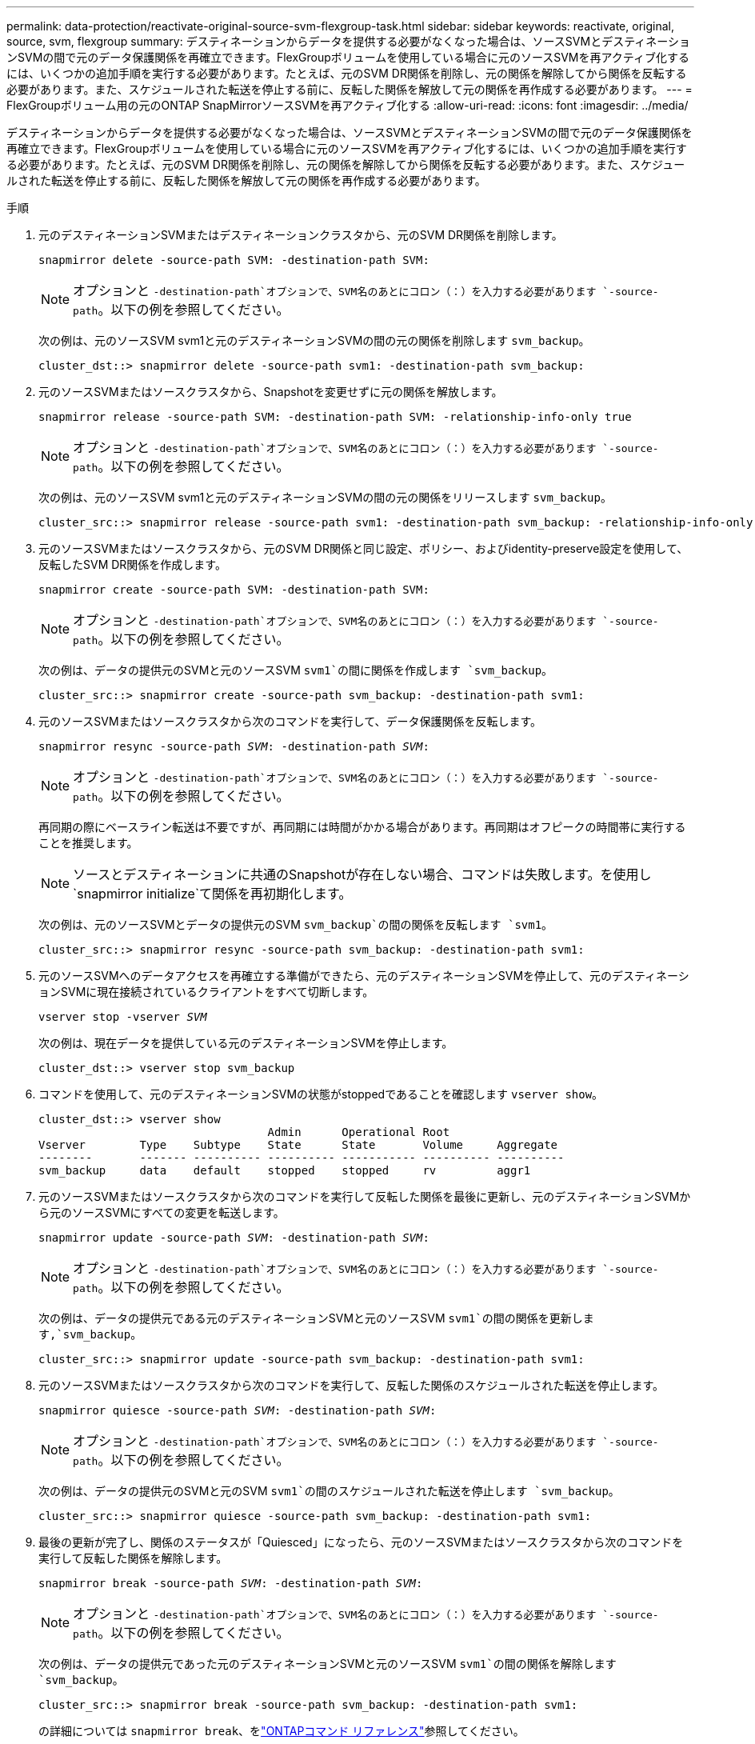 ---
permalink: data-protection/reactivate-original-source-svm-flexgroup-task.html 
sidebar: sidebar 
keywords: reactivate, original, source, svm, flexgroup 
summary: デスティネーションからデータを提供する必要がなくなった場合は、ソースSVMとデスティネーションSVMの間で元のデータ保護関係を再確立できます。FlexGroupボリュームを使用している場合に元のソースSVMを再アクティブ化するには、いくつかの追加手順を実行する必要があります。たとえば、元のSVM DR関係を削除し、元の関係を解除してから関係を反転する必要があります。また、スケジュールされた転送を停止する前に、反転した関係を解放して元の関係を再作成する必要があります。 
---
= FlexGroupボリューム用の元のONTAP SnapMirrorソースSVMを再アクティブ化する
:allow-uri-read: 
:icons: font
:imagesdir: ../media/


[role="lead"]
デスティネーションからデータを提供する必要がなくなった場合は、ソースSVMとデスティネーションSVMの間で元のデータ保護関係を再確立できます。FlexGroupボリュームを使用している場合に元のソースSVMを再アクティブ化するには、いくつかの追加手順を実行する必要があります。たとえば、元のSVM DR関係を削除し、元の関係を解除してから関係を反転する必要があります。また、スケジュールされた転送を停止する前に、反転した関係を解放して元の関係を再作成する必要があります。

.手順
. 元のデスティネーションSVMまたはデスティネーションクラスタから、元のSVM DR関係を削除します。
+
`snapmirror delete -source-path SVM: -destination-path SVM:`

+
[NOTE]
====
オプションと `-destination-path`オプションで、SVM名のあとにコロン（：）を入力する必要があります `-source-path`。以下の例を参照してください。

====
+
次の例は、元のソースSVM svm1と元のデスティネーションSVMの間の元の関係を削除します `svm_backup`。

+
[listing]
----
cluster_dst::> snapmirror delete -source-path svm1: -destination-path svm_backup:
----
. 元のソースSVMまたはソースクラスタから、Snapshotを変更せずに元の関係を解放します。
+
`snapmirror release -source-path SVM: -destination-path SVM: -relationship-info-only true`

+
[NOTE]
====
オプションと `-destination-path`オプションで、SVM名のあとにコロン（：）を入力する必要があります `-source-path`。以下の例を参照してください。

====
+
次の例は、元のソースSVM svm1と元のデスティネーションSVMの間の元の関係をリリースします `svm_backup`。

+
[listing]
----
cluster_src::> snapmirror release -source-path svm1: -destination-path svm_backup: -relationship-info-only true
----
. 元のソースSVMまたはソースクラスタから、元のSVM DR関係と同じ設定、ポリシー、およびidentity-preserve設定を使用して、反転したSVM DR関係を作成します。
+
`snapmirror create -source-path SVM: -destination-path SVM:`

+
[NOTE]
====
オプションと `-destination-path`オプションで、SVM名のあとにコロン（：）を入力する必要があります `-source-path`。以下の例を参照してください。

====
+
次の例は、データの提供元のSVMと元のソースSVM `svm1`の間に関係を作成します `svm_backup`。

+
[listing]
----
cluster_src::> snapmirror create -source-path svm_backup: -destination-path svm1:
----
. 元のソースSVMまたはソースクラスタから次のコマンドを実行して、データ保護関係を反転します。
+
`snapmirror resync -source-path _SVM_: -destination-path _SVM_:`

+
[NOTE]
====
オプションと `-destination-path`オプションで、SVM名のあとにコロン（：）を入力する必要があります `-source-path`。以下の例を参照してください。

====
+
再同期の際にベースライン転送は不要ですが、再同期には時間がかかる場合があります。再同期はオフピークの時間帯に実行することを推奨します。

+
[NOTE]
====
ソースとデスティネーションに共通のSnapshotが存在しない場合、コマンドは失敗します。を使用し `snapmirror initialize`て関係を再初期化します。

====
+
次の例は、元のソースSVMとデータの提供元のSVM `svm_backup`の間の関係を反転します `svm1`。

+
[listing]
----
cluster_src::> snapmirror resync -source-path svm_backup: -destination-path svm1:
----
. 元のソースSVMへのデータアクセスを再確立する準備ができたら、元のデスティネーションSVMを停止して、元のデスティネーションSVMに現在接続されているクライアントをすべて切断します。
+
`vserver stop -vserver _SVM_`

+
次の例は、現在データを提供している元のデスティネーションSVMを停止します。

+
[listing]
----
cluster_dst::> vserver stop svm_backup
----
. コマンドを使用して、元のデスティネーションSVMの状態がstoppedであることを確認します `vserver show`。
+
[listing]
----
cluster_dst::> vserver show
                                  Admin      Operational Root
Vserver        Type    Subtype    State      State       Volume     Aggregate
--------       ------- ---------- ---------- ----------- ---------- ----------
svm_backup     data    default    stopped    stopped     rv         aggr1
----
. 元のソースSVMまたはソースクラスタから次のコマンドを実行して反転した関係を最後に更新し、元のデスティネーションSVMから元のソースSVMにすべての変更を転送します。
+
`snapmirror update -source-path _SVM_: -destination-path _SVM_:`

+
[NOTE]
====
オプションと `-destination-path`オプションで、SVM名のあとにコロン（：）を入力する必要があります `-source-path`。以下の例を参照してください。

====
+
次の例は、データの提供元である元のデスティネーションSVMと元のソースSVM `svm1`の間の関係を更新します,`svm_backup`。

+
[listing]
----
cluster_src::> snapmirror update -source-path svm_backup: -destination-path svm1:
----
. 元のソースSVMまたはソースクラスタから次のコマンドを実行して、反転した関係のスケジュールされた転送を停止します。
+
`snapmirror quiesce -source-path _SVM_: -destination-path _SVM_:`

+
[NOTE]
====
オプションと `-destination-path`オプションで、SVM名のあとにコロン（：）を入力する必要があります `-source-path`。以下の例を参照してください。

====
+
次の例は、データの提供元のSVMと元のSVM `svm1`の間のスケジュールされた転送を停止します `svm_backup`。

+
[listing]
----
cluster_src::> snapmirror quiesce -source-path svm_backup: -destination-path svm1:
----
. 最後の更新が完了し、関係のステータスが「Quiesced」になったら、元のソースSVMまたはソースクラスタから次のコマンドを実行して反転した関係を解除します。
+
`snapmirror break -source-path _SVM_: -destination-path _SVM_:`

+
[NOTE]
====
オプションと `-destination-path`オプションで、SVM名のあとにコロン（：）を入力する必要があります `-source-path`。以下の例を参照してください。

====
+
次の例は、データの提供元であった元のデスティネーションSVMと元のソースSVM `svm1`の間の関係を解除します `svm_backup`。

+
[listing]
----
cluster_src::> snapmirror break -source-path svm_backup: -destination-path svm1:
----
+
の詳細については `snapmirror break`、をlink:https://docs.netapp.com/us-en/ontap-cli/snapmirror-break.html["ONTAPコマンド リファレンス"^]参照してください。

. 元のソースSVMを停止していた場合は、元のソースクラスタから元のソースSVMを起動します。
+
`vserver start -vserver _SVM_`

+
次の例は、元のソースSVMを起動します。

+
[listing]
----
cluster_src::> vserver start svm1
----
. 元のソースSVMまたはソースクラスタから、反転したSVM DR関係を削除します。
+
`snapmirror delete -source-path SVM: -destination-path SVM:`

+
[NOTE]
====
オプションと `-destination-path`オプションで、SVM名のあとにコロン（：）を入力する必要があります `-source-path`。以下の例を参照してください。

====
+
次の例は、元のデスティネーションSVM svm_backupと元のソースSVMの間の反転した関係を削除します `svm1`。

+
[listing]
----
cluster_src::> snapmirror delete -source-path svm_backup: -destination-path svm1:
----
. 元のデスティネーションSVMまたはデスティネーションクラスタから、Snapshotはそのまま残したまま反転した関係をリリースします。
+
`snapmirror release -source-path SVM: -destination-path SVM: -relationship-info-only true`

+
[NOTE]
====
オプションと `-destination-path`オプションで、SVM名のあとにコロン（：）を入力する必要があります `-source-path`。以下の例を参照してください。

====
+
次の例は、元のデスティネーションSVM svm_backupと元のソースSVM svm1の間の反転した関係をリリースします。

+
[listing]
----
cluster_dst::> snapmirror release -source-path svm_backup: -destination-path svm1: -relationship-info-only true
----
. 元のデスティネーションSVMまたはデスティネーションクラスタから、元の関係を再作成します。元のSVM DR関係と同じ設定、ポリシー、およびidentity-preserve設定を使用します。
+
`snapmirror create -source-path SVM: -destination-path SVM:`

+
[NOTE]
====
オプションと `-destination-path`オプションで、SVM名のあとにコロン（：）を入力する必要があります `-source-path`。以下の例を参照してください。

====
+
次の例は、元のソースSVMと元のデスティネーションSVM `svm_backup`の間の関係を作成し `svm1`ます。

+
[listing]
----
cluster_dst::> snapmirror create -source-path svm1: -destination-path svm_backup:
----
. 元のデスティネーションSVMまたはデスティネーションクラスタから、元のデータ保護関係を再確立します。
+
`snapmirror resync -source-path _SVM_: -destination-path _SVM_:`

+
[NOTE]
====
オプションと `-destination-path`オプションで、SVM名のあとにコロン（：）を入力する必要があります `-source-path`。以下の例を参照してください。

====
+
次の例は、元のソースSVMと元のデスティネーションSVM `svm_backup`の間の関係を再確立し `svm1`ます。

+
[listing]
----
cluster_dst::> snapmirror resync -source-path svm1: -destination-path svm_backup:
----


.関連情報
* link:https://docs.netapp.com/us-en/ontap-cli/snapmirror-create.html["スナップミラー作成"^]

